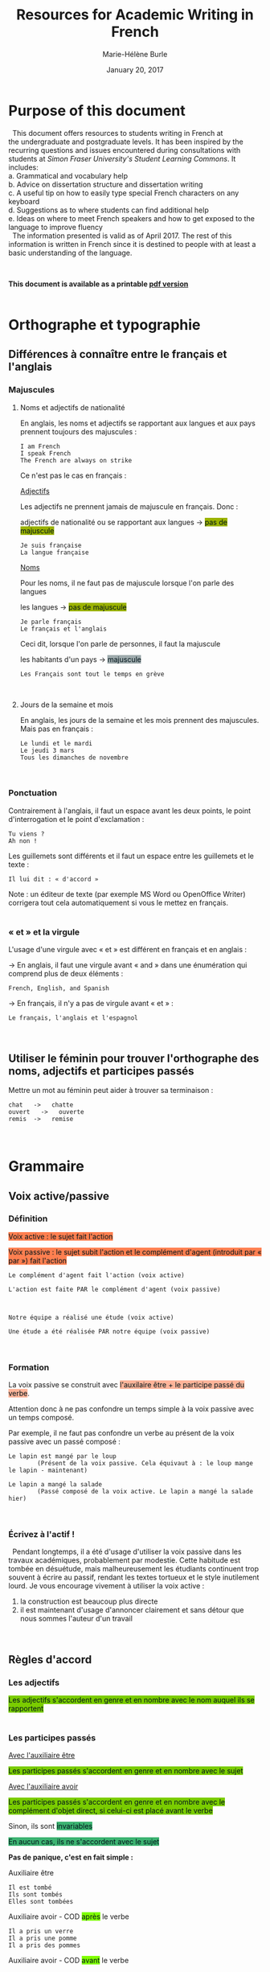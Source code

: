 #+OPTIONS: title:t date:t author:t email:nil
#+OPTIONS: toc:t h:6 num:nil |:t todo:nil
#+OPTIONS: *:t -:t ::t <:t \n:t e:t creator:nil
#+OPTIONS: f:t inline:t tasks:t tex:t timestamp:nil
#+OPTIONS: html-preamble:t html-postamble:nil
#+PROPERTY: header-args:R :session R: :results output :exports both :tangle yes :comments link

#+OPTIONS: reveal_progress:t reveal_history:nil reveal_control:t
#+OPTIONS: reveal_rolling_links:t reveal_keyboard:t reveal_overview:t
#+OPTIONS: reveal_width:1200 reveal_height:800
#+OPTIONS: toc:1
#+REVEAL_MARGIN: 0.1
#+REVEAL_MIN_SCALE: 0.5
#+REVEAL_MAX_SCALE: 2.5
#+REVEAL_TRANS: none
#+REVEAL_THEME: mh
#+REVEAL_HLEVEL: 2
#+REVEAL_HEAD_PREAMBLE: <meta name="description" content="Org-Reveal Introduction.">
#+REVEAL_PLUGINS: (markdown notes)
#+REVEAL_EXTRA_CSS: ./local.css

#+TITLE: Resources for Academic Writing in French
#+DATE: January 20, 2017
#+AUTHOR: Marie-Hélène Burle
#+EMAIL: msb2@sfu.ca

* Purpose of this document

\nbsp This document offers resources to students writing in French at
the undergraduate and postgraduate levels. It has been inspired by the
recurring questions and issues encountered during consultations with
students at /Simon Fraser University's Student Learning Commons/. It
includes:
a. Grammatical and vocabulary help
b. Advice on dissertation structure and dissertation writing
c. A useful tip on how to easily type special French characters on any keyboard
d. Suggestions as to where students can find additional help
e. Ideas on where to meet French speakers and how to get exposed to the language to improve fluency
\nbsp The information presented is valid as of April 2017. The rest of this information is written in French since it is destined to people with at least a basic understanding of the language.

#+HTML: <br>

*This document is available as a printable [[./resources.pdf][pdf version]]*
\\

* Orthographe et typographie

** Différences à connaître entre le français et l'anglais

*** Majuscules

**** Noms et adjectifs de nationalité

En anglais, les noms et adjectifs se rapportant aux langues et aux pays prennent toujours des majuscules :

#+BEGIN_EXAMPLE
I am French
I speak French
The French are always on strike
#+END_EXAMPLE

Ce n'est pas le cas en français :

_Adjectifs_

Les adjectifs ne prennent jamais de majuscule en français. Donc :

adjectifs de nationalité ou se rapportant aux langues \rightarrow @@html:<span style="padding: px; color: #00141a; background-color: #9bb300; border: px solid">@@pas de majuscule@@html:</span>@@

#+BEGIN_EXAMPLE
Je suis française
La langue française
#+END_EXAMPLE

_Noms_

Pour les noms, il ne faut pas de majuscule lorsque l'on parle des langues

les langues \rightarrow @@html:<span style="padding: px; color: #00141a; background-color: #9bb300; border: px solid">@@pas de majuscule@@html:</span>@@

#+BEGIN_EXAMPLE
Je parle français
Le français et l'anglais
#+END_EXAMPLE

Ceci dit, lorsque l'on parle de personnes, il faut la majuscule

les habitants d'un pays \rightarrow @@html:<span style="padding: px; color: #00141a; background-color: #9fabad; border: px solid">@@majuscule@@html:</span>@@

#+BEGIN_EXAMPLE
Les Français sont tout le temps en grève
#+END_EXAMPLE
\\

**** Jours de la semaine et mois

En anglais, les jours de la semaine et les mois prennent des majuscules. Mais pas en français :

#+BEGIN_EXAMPLE
Le lundi et le mardi
Le jeudi 3 mars
Tous les dimanches de novembre
#+END_EXAMPLE
\\

*** Ponctuation

Contrairement à l'anglais, il faut un espace avant les deux points, le point d'interrogation et le point d'exclamation :

#+BEGIN_EXAMPLE
Tu viens ?
Ah non !
#+END_EXAMPLE

Les guillemets sont différents et il faut un espace entre les guillemets et le texte :

#+BEGIN_EXAMPLE
Il lui dit : « d'accord »
#+END_EXAMPLE

Note : un éditeur de texte (par exemple MS Word ou OpenOffice Writer) corrigera tout cela automatiquement si vous le mettez en français.
\\

*** « et » et la virgule

L'usage d'une virgule avec « et » est différent en français et en anglais :

\rightarrow  En anglais, il faut une virgule avant « and » dans une énumération qui comprend plus de deux éléments :

#+BEGIN_EXAMPLE
French, English, and Spanish
#+END_EXAMPLE

\rightarrow  En français, il n'y a pas de virgule avant « et » :

#+BEGIN_EXAMPLE
Le français, l'anglais et l'espagnol
#+END_EXAMPLE
\\

** Utiliser le féminin pour trouver l'orthographe des noms, adjectifs et participes passés

Mettre un mot au féminin peut aider à trouver sa terminaison :

#+BEGIN_EXAMPLE
chat   ->   chatte
ouvert   ->   ouverte
remis  ->   remise
#+END_EXAMPLE
\\

* Grammaire

** Voix active/passive

*** Définition

@@html:<span style="padding: px; color: #00141a; background-color: Coral; border:  px solid">@@Voix active : le sujet fait l'action@@html:</span>@@

@@html:<span style="padding: px; color: #00141a; background-color: Coral; border:  px solid">@@Voix passive : le sujet subit l'action et le complément d'agent (introduit par « par ») fait l'action@@html:</span>@@

#+BEGIN_EXAMPLE
Le complément d'agent fait l'action (voix active)

L'action est faite PAR le complément d'agent (voix passive)



Notre équipe a réalisé une étude (voix active)

Une étude a été réalisée PAR notre équipe (voix passive)
#+END_EXAMPLE
\\

*** Formation

La voix passive se construit avec @@html:<span style="padding: px; color: #00141a; background-color: #ffb499; border:  px solid">@@l'auxilaire être + le participe passé du verbe@@html:</span>@@.

Attention donc à ne pas confondre un temps simple à la voix passive avec un temps composé.

Par exemple, il ne faut pas confondre un verbe au présent de la voix passive avec un passé composé :

#+BEGIN_EXAMPLE
Le lapin est mangé par le loup
        (Présent de la voix passive. Cela équivaut à : le loup mange le lapin - maintenant)

Le lapin a mangé la salade
        (Passé composé de la voix active. Le lapin a mangé la salade hier)
#+END_EXAMPLE
\\

*** Écrivez à l'actif !

\nbsp Pendant longtemps, il a été d'usage d'utiliser la voix passive dans les travaux académiques, probablement par modestie. Cette habitude est tombée en désuétude, mais malheureusement les étudiants continuent trop souvent à écrire au passif, rendant les textes tortueux et le style inutilement lourd. Je vous encourage vivement à utiliser la voix active :
1. la construction est beaucoup plus directe
2. il est maintenant d'usage d'annoncer clairement et sans détour que nous sommes l'auteur d'un travail
\\

** Règles d'accord

*** Les adjectifs

@@html:<span style="padding: px; color: #00141a; background-color: #7acc00; border:  px solid">@@Les adjectifs s'accordent en genre et en nombre avec le nom auquel ils se rapportent@@html:</span>@@
\\

*** Les participes passés

_Avec l'auxiliaire être_

@@html:<span style="padding: px; color: #00141a; background-color: #7acc00; border:  px solid">@@Les participes passés s'accordent en genre et en nombre avec le sujet@@html:</span>@@

_Avec l'auxiliaire avoir_

@@html:<span style="padding: px; color: #00141a; background-color: #7acc00; border:  px solid">@@Les participes passés s'accordent en genre et en nombre avec le complément d'objet direct, si celui-ci est placé avant le verbe@@html:</span>@@

Sinon, ils sont @@html:<span style="padding: px; color: #00141a; background-color: MediumSeaGreen; border:  px solid">@@invariables@@html:</span>@@

@@html:<span style="padding: px; color: #00141a; background-color: MediumSeaGreen; border:  px solid">@@En aucun cas, ils ne s'accordent avec le sujet@@html:</span>@@

*Pas de panique, c'est en fait simple :*

Auxiliaire être

#+BEGIN_EXAMPLE
Il est tombé
Ils sont tombés
Elles sont tombées
#+END_EXAMPLE

Auxiliaire avoir - COD @@html:<span style="padding: px; color: #00141a; background-color: Chartreuse; border:  px solid">@@après@@html:</span>@@ le verbe

#+BEGIN_EXAMPLE
Il a pris un verre
Il a pris une pomme
Il a pris des pommes
#+END_EXAMPLE

Auxiliaire avoir - COD @@html:<span style="padding: px; color: #00141a; background-color: Chartreuse; border:  px solid">@@avant@@html:</span>@@ le verbe

#+BEGIN_EXAMPLE
Il l'a pris     ( = le verre)
Il l'a prise    ( = la pomme)
Il les a prises ( = les pommes)
#+END_EXAMPLE
\\

** « Nous » et « on »

« On », techniquement, est un équivalent de l'anglais « it »

#+BEGIN_EXAMPLE
On dit souvent que...
#+END_EXAMPLE

Mais dans le langage courant, il est utilisé à la place de « nous »

#+BEGIN_EXAMPLE
On y va         ( = nous y allons)
On arrive !     ( = nous arrivons !)
#+END_EXAMPLE

Ceci est cependant à éviter à l'écrit, à moins que l'on veuille donner au texte une connotation familière.
\\
\\

** Articles définis et indéfinis

*** Forme

**** Définis 
\\
| français : | le/la | les |
| anglais :  | the   | the |

#+BEGIN_EXAMPLE
le chat  ->  les chats
the cat  ->  the cats
#+END_EXAMPLE
\\

**** Indéfinis
\\
| français : | un/une | des       |
| anglais :  | a      | \emptyset |

#+BEGIN_EXAMPLE
un chat  ->  des chats
a cat    ->  cats
#+END_EXAMPLE
\\

*** Usage

**** Définis

On sait exactement de quel individu/chose il s'agit. On pourrait le montrer du doigt. Le nom est @@html:<span style="color: #00141a; background-color: #9fabad">@@défini@@html:</span>@@

#+BEGIN_EXAMPLE
Le chat de mon voisin
        (Ceci suppose que mon voisin n'a qu'un chat et que, du coup, on sait exactement de quel chat il s'agit)

La Terre est ronde
        (Il n'y en a qu'une, donc on sait de laquelle il s'agit)

La lune
        (On suppose qu'il s'agit de notre lune, celle qui tourne autour de la terre, et que donc on sait de laquelle il s'agit)
#+END_EXAMPLE
\\

**** Indéfinis 

On ne sait pas de quel individu/chose il s'agit. Le nom est @@html:<span style="color: #00141a; background-color: #9fabad">@@indéfini@@html:</span>@@

#+BEGIN_EXAMPLE
J'ai vu un chat noir ce matin
        (On ne sait pas de quel chat noir il s'agit. L'information "noir" ne suffit pas à définir l'individu particulier dont il est question)

Un chat de mon voisin
        (Ici, cela suppose que mon voisin a plusieurs chats et du coup, on ne sait pas de quel individu il est question. Comparer ceci avec l'exemple précédant)

Une lune
        (Ici, on fait référence à un satellite naturel, par exemple une lune de Saturne. On ne sait donc pas de quelle lune il s'agit)
#+END_EXAMPLE

_C'est en fait très similaire à l'anglais. Réfléchissez à ce que vous diriez en anglais_
\\
\\

** Adverbes

1. Invariables
2. Généralement formés à partir d'adjectifs + « ment »

#+BEGIN_EXAMPLE
grand    ->    grandement
#+END_EXAMPLE
\\

* Conjugaison

** Formation : une bonne référence

#+BEGIN_QUOTE
http://leconjugueur.lefigaro.fr/php5/index.php?v
#+END_QUOTE
\\

\nbsp\nbsp /Mais le plus dur n'est pas de savoir conjuguer, mais de choisir le mode et le temps adéquats.../
\\
\\

** Modes et Temps

*** Définitions

**** Les modes
\thinsp
Les modes donnent une @@html:<span style="color: #00141a; background-color: #993366">@@connotation@@html:</span>@@ à l'action ou à l'état exprimé par le verbe
\\

**** Les temps
\thinsp
Les temps apportent une information sur la @@html:<span style="color: #00141a; background-color: #993366">@@temporalité@@html:</span>@@ de cette action ou de cet état
\\
\\

*** Modes

@@html:<span style="color: #00141a; background-color: #e6e600">@@L'indicatif@@html:</span>@@ est le mode de la réalité

#+BEGIN_EXAMPLE
S'il fait beau demain, j'irai me promener
#+END_EXAMPLE
\\

@@html:<span style="color: #00141a; background-color: #e6e600">@@Le subjonctif@@html:</span>@@ est le mode de l'incertitude, du doute, du souhait

#+BEGIN_EXAMPLE
Je ne suis pas sûre qu'il fasse beau demain
Il est possible que je n' aille pas me promener
#+END_EXAMPLE
\\

@@html:<span style="color: #00141a; background-color: #e6e600">@@Le conditionnel@@html:</span>@@ est le mode de la politesse, du conseil, de la suggestion, du reproche, du fait imaginaire ou incertain

#+BEGIN_EXAMPLE
S'il faisait beau demain, j'irais me promener
#+END_EXAMPLE
\\

*** Les temps de l'indicatif

@@html:<center><b>@@Vue d'ensemble@@html:</b></center>@@

 | *Temps simple*  | Présent       | Passé simple    | Imparfait        | Futur simple    |
 | *Temps composé* | Passé composé | Passé antérieur | Plus-que-parfait | Futur antérieur |
 \\

** Choisir le temps du verbe à l'indicatif

*** Le présent

**** Vérité intemporelle

 #+BEGIN_EXAMPLE
 La Terre est ronde
 #+END_EXAMPLE
 \emsp
\\

**** Fait qui se déroule en ce moment

#+BEGIN_EXAMPLE
Je donne un atelier de français
#+END_EXAMPLE
\emsp
\\

**** Fait qui se poursuit dans le présent

#+BEGIN_EXAMPLE
Ça fait deux heures que j'attends
#+END_EXAMPLE
\\

*** Les temps du passé

**** Fait qui dure dans le temps, description ou habitude : _Imparfait_

#+BEGIN_EXAMPLE
Il était grand et il marchait beaucoup
#+END_EXAMPLE
\\

**** Fait ponctuel : _Passé simple_ ou _Passé composé_

#+BEGIN_EXAMPLE
Il est arrivé à quatre heure
Il arriva à quatre heure
#+END_EXAMPLE
\\

**** Fait antérieur à un autre fait du passé : _Plus-que-parfait_

#+BEGIN_EXAMPLE
Quand je suis arrivée, il était déjà parti
#+END_EXAMPLE
\\

*** Les temps du futur

**** Fait dans le futur : _Futur simple_

#+BEGIN_EXAMPLE
Il partira demain
#+END_EXAMPLE
\\

/Dans le langage familier, le verbe « aller » est souvent utilisé pour exprimer le futur :/

#+BEGIN_EXAMPLE
Il va partir demain
#+END_EXAMPLE
\\

**** Fait du futur, mais antérieur à un autre fait du futur : _Futur antérieur_

#+BEGIN_EXAMPLE
Quand tu arriveras, il sera parti
#+END_EXAMPLE
\\

** Exercices

*** Conjuguer les verbes aux temps appropriés

#+BEGIN_EXAMPLE
Nous (se marier) il y a 50 ans

Nous (être) ensemble depuis 50 ans

Il me racontait qu'ils (être) ensemble depuis 50 ans

Normalement, il (aller) à la fac à pied, mais ce jour là, il (prendre) le bus
#+END_EXAMPLE
\\

*** Déterminer le temps de tous les verbes et expliquer leur emploi

#+BEGIN_EXAMPLE
Il lisait le journal quand la porte claqua

En 2009, il n'avait pas encore acheté sa voiture et il allait à la fac en bus

Je suis dépassée par les événements
#+END_EXAMPLE
\\

** Concordance des temps à l'indicatif

*** Définition

La concordance des temps est la relation entre le temps des verbes des propositions principale et subordonnée
\emsp
\emsp
#+BEGIN_EXAMPLE
Je trouve (proposition principale) que c'est bien compliqué (proposition subordonnée) !
#+END_EXAMPLE
\\

*** Si les faits exprimés par les propositions principale et subordonnée se situent au même moment dans le temps

Il faut harmoniser les temps des propositions
\\
\\

Au présent :

#+BEGIN_EXAMPLE
Je pense (maintenant) qu'il est ici (maintenant)
#+END_EXAMPLE

Au passé, cela donne :

#+BEGIN_EXAMPLE
Je pensais (hier) qu'il était ici (hier)
#+END_EXAMPLE
\\

*** Les faits exprimés par les propositions principale et subordonnée ne se situent pas forcément au même moment dans le temps

**** Antériorité (le fait de la subordonnée est situé *avant* le fait de la principale)
\\

Au présent :

#+BEGIN_EXAMPLE
Je pense (maintenant) qu'il était ici (hier)
#+END_EXAMPLE

Au passé :

#+BEGIN_EXAMPLE
Je pensais (hier) qu'il était déjà parti (avant)
#+END_EXAMPLE
\\

**** Postériorité (le fait de la subordonnée est situé *après* le fait de la principale)
\\

Au présent :

#+BEGIN_EXAMPLE
Je pense (maintenant) qu'il sera ici (demain)
#+END_EXAMPLE

Au passé :

#+BEGIN_EXAMPLE
Je pensais (hier) qu'il serait ici (aujourd'hui)
#+END_EXAMPLE
\\

** Exercices

*** Conjuguer les verbes aux temps appropriés

#+BEGIN_EXAMPLE
Je te dis qu'il (être - fait simultané) ici

Je te dis qu'il (être - fait antérieur) ici

Je te disais qu'il (être - fait simultané) ici

Je te disais qu'il (être - fait ultérieur) ici
#+END_EXAMPLE
\\

* Structure de texte : vocabulaire

** Énumérer

*** Commencer

#+BEGIN_EXAMPLE
Premièrement
D’abord
Tout d'abord
Au début
Pour commencer
#+END_EXAMPLE
\\

*** Continuer

#+BEGIN_EXAMPLE
CHRONOLOGIQUEMENT :
Deuxièmement
Ensuite
Puis
Après

EN AJOUTANT :
De plus
Ajoutons que
En outre
Par ailleurs
Aussi
Egalement
#+END_EXAMPLE
\\

*** Finir

#+BEGIN_EXAMPLE
Enfin
Finalement
Pour finir
Pour terminer
Pour conclure
En conclusion
#+END_EXAMPLE
\\

** Contraster/comparer

*** Similarités

#+BEGIN_EXAMPLE
De la même manière
De la même façon
Similairement
#+END_EXAMPLE
\\

*** Différences

#+BEGIN_EXAMPLE
En revanche
Au contraire
Alors que
Pourtant
D'autre part
D'un autre côté
Par ailleurs
#+END_EXAMPLE
\\

** Causalité

#+BEGIN_EXAMPLE
Du coup
En conséquence
Par conséquent
Il en résulte que
De ce fait
Donc
Ainsi
C'est pourquoi
#+END_EXAMPLE
\\

* Construire une dissertation en français

\nbsp /Veuillez noter que ceci ne représente que mon opinion personnelle. Les consignes que vous recevez de vos professeurs sont sans aucun doute plus importantes que les conseils que je présente ici. Si vous avez des doutes, la meilleure chose à faire est toujours de discuter avec le professeur afin d'éliminer toute confusion quant à ses attentes. Il se peut que votre professeur ait une vision différente de la mienne sur la structure d'une dissertation. Il n'y a, de toute façon, aucune règle absolue et ceci ne représente qu'une façon, parmi beaucoup d'autres, de construire un plan./
\\

** Commencer par faire un plan

\nbsp Ne vous embarquez pas dans l'écriture avant d'avoir un plan ! Si vous vous lancez dans l'écriture en aveugle, vous allez perdre énormément de temps à rédiger des choses qui ne fonctionneront probablement pas et que vous devrez réécrire. Assurez vous d'avoir un plan solide avant de commencer à rédiger des phrases. Pour construire ce squelette, des tirets avec vos idées suffisent.
\\

** Le sablier

\nbsp Pour structurer votre plan, imaginez un sablier :

#+ATTR_HTML: :height 300
[[./Sablier.png]]

+ @@html:<span style="color: #00141a; background-color: LightSkyBlue">@@L'introduction@@html:</span>@@, en bleu dans le sablier, commence large et se réduit petit à petit.

  Elle peut se construire en trois sous-parties :
    1. Une introduction du thème qui se veut très ouverte. Vous voulez intéresser un public large. Si vous commencez directement sur le sujet étroit et spécifique de votre dissertation, peu de gens n'auront envie de la lire vu que peu de gens ont un intérêt pour un sujet très pointu.
    2. Dans une deuxième sous-partie, vous emmenez le lecteur peu à peu vers le sujet de votre dissertation. La problématique se resserre.
    3. Finalement, dans une troisième partie, vous présentez votre plan. Après avoir lu cette sous-partie, le lecteur doit savoir ce qui l'attend.

+ @@html:<span style="color: #00141a; background-color: Orange">@@Le corps de votre dissertation@@html:</span>@@, en orange dans le sablier, reste ciblé sur votre sujet.

  Il comporte deux à quatre parties (souvent trois). C'est là que vous présentez votre analyse. Chaque partie représentant un aspect ou un point différent.

+ @@html:<span style="color: #00141a; background-color: LimeGreen">@@La conclusion@@html:</span>@@, en vert dans le sablier, commence étroite et s'élargit peu à peu.

  Vous ne voulez pas laisser le lecteur avec cette vue très pointue d'un sujet. Vous voulez élargir vers une problématique plus large. Là aussi, trois sous-parties est assez classique :
    1. Une première sous-partie qui conclut votre dissertation,
    2. Un élargissement de la problématique,
    3. Une troisième sous-partie peut comporter des questions laissées ouvertes.
\\

** Dans quel ordre rédiger tout ça ?

\nbsp Vous avez votre plan et vous en êtes content. Maintenant, il est temps de commencer à rédiger... mais dans quel ordre ? La question peut vous surprendre vu que la plupart des gens commencent... par l'introduction. Erreur ! L'introduction est probablement la partie la plus difficile à écrire. Il est beaucoup plus facile de commencer par le corps de la dissertation car c'est vraiment votre sujet. A partir de là, vous pourrez assez facilement écrire la conclusion. Et finalement, à la fin, après avoir passé tout ce temps avec votre dissertation, vous serez en bien meilleure position pour attaquer cette fameuse introduction qui est si difficile.
\\

** L'aspect visuel : paragraphes et alinéas

\nbsp Séparez les grandes parties (introduction, corps de la dissertation et conclusion) en sautant une ligne. Les différentes parties du corps central de votre dissertation peuvent aussi être séparées par une ligne blanche.
\nbsp Chaque partie et sous-partie commence typiquement par un alinéa (« indent » en anglais).
\nbsp De cette façon, le lecteur peut, avant même de commencer à lire, voir la structure de votre dissertation.
\\

** Équilibre entre les parties

\nbsp Les deux à quatre parties du corps de votre dissertation doivent être équilibrées : vous ne voulez pas avoir une partie de plusieurs pages et une autre de quelques lignes. Si tel est le cas, essayez de structurer vos idées différemment en fusionnant certaines parties entre elles ou en revisitant votre plan.
\\

** Les transitions

\nbsp Il est classique de lier les différentes parties ou sous-parties les unes avec les autres grâce à des phrases de transition qui mettent en évidence la cohésion logique de l'ensemble. Vous ne voulez pas que votre essai ressemble à une juxtaposition d'idées sans rapport les unes avec les autres.
\\

** Citer des sources

\nbsp En français, comme en anglais, il est important de citer vos sources. Le site de la bibliothèque de SFU a de nombreuses ressources sur le format à suivre :

http://www.lib.sfu.ca/help/cite-write/citation-style-guides/apa
\\

* Outil utile : comment faire les caractères français sur n'importe quel clavier ?

\nbsp La méthode la plus simple est d'utiliser le clavier international américain. Je n'explique pas ici comment l'activer car cela dépend de votre système d'exploitation (OS), mais les instructions sont très simples et disponibles partout sur internet. Une fois activé, le clavier international transforme :

 | '' \rightarrow ' |   |   | `a \rightarrow à |   |   | ^^ \rightarrow ^ |   |   | "" \rightarrow " |
 | 'e \rightarrow é |   |   | `e \rightarrow è |   |   | ^a \rightarrow â |   |   | "e \rightarrow ë |
 | 'c \rightarrow ç |   |   | `u \rightarrow ù |   |   | ^e \rightarrow ê |   |   | "i \rightarrow ï |
 |                  |   |   |                  |   |   | ^i \rightarrow î |   |   | "u \rightarrow ü |
 |                  |   |   |                  |   |   | ^o \rightarrow ô |   |   | "y \rightarrow ÿ |
 |                  |   |   |                  |   |   | ^u \rightarrow û |   |   |                  |

 * Où trouver de l'aide en français ?
\\

** A SFU : le Student Learning Commons

\nbsp Le Student Learning Commons offre depuis l'année dernière deux services pour les étudiants écrivant en français :

\ast des consultations particulières hebdomadaires\\
\ast des ateliers
\\

*** Consultations particulières

\nbsp Des consultations particulières hebdomadaires sont disponibles. Prenez rendez-vous sur le site du Student Learning Commons :

http://www.lib.sfu.ca/about/branches-depts/slc/writing
\\

*** Ateliers

\nbsp Des ateliers d'écriture en français sont organisés régulièrement. Regardez le programme sur le site du Student Learning Commons :

http://www.lib.sfu.ca/about/branches-depts/slc/offer/slc-workshops/writing

\nbsp Si vous avez des suggestions de nouveaux ateliers d'écriture en français qui vous seraient utiles, n'hésitez pas à nous en faire part en écrivant à l'adresse mail : mailto:learning-commons@sfu.ca
\\

** Sur internet : sites utiles

*** Dictionnaires

**** Français

Le meilleur dictionnaire de français en ligne ! Une ressource vraiment excellente.\\
http://www.cnrtl.fr/definition/
\\

**** Français/anglais

http://www.wordreference.com/
\\

*** Conjugaison

Un bon site de conjugaison :\\
http://leconjugueur.lefigaro.fr/php5/index.php?v
\\

*** Plagiat

\nbsp Toutes les règles que vous avez apprises sur le plagiat dans vos travaux en anglais s'appliquent également en français. Le plagiat est un sujet sérieux que SFU traite avec beaucoup d'attention et si vous n'êtes pas sûrs des règles, je vous encourage vivement à vous familiariser avec elles en lisant les sites suivants. Pour SFU, l'ignorance n'est pas une excuse...

http://www.lib.sfu.ca/help/academic-integrity/plagiarism

http://www.lib.sfu.ca/help/academic-integrity/plagiarism-tutorial

https://www.sfu.ca/students/academicintegrity/resources/academichonestyguide.html

http://www.sfu.ca/~smith/plagiarism.html

https://www.sfu.ca/biology/academic-honesty.html
\\

* S'immerger d'avantage dans le français

** Rencontrer des gens pour parler français

*** Meetup français

Vancouver French Langage Meetup\\
http://www.meetup.com/Vancouver-French-Meetup/
\\

*** Le Centre Culturel Francophone de Vancouver

http://www.lecentreculturel.com/en
\\

*** App

 Hello Talk\\
 http://www.hellotalk.com/#en
\\

** Écouter du français : podcasts (ou « baladodiffusion »)

*** Histoire et culture

Radio Canada : Aujourd'hui l'histoire\\
http://ici.radio-canada.ca/emissions/aujourd_hui_l_histoire/2016-2017/

France Culture : Les nuits de France Culture\\
http://www.franceculture.fr/emissions/les-nuits-de-france-culture
\\

*** Infos (« Informations » en France ou « Nouvelles » au Canada)

France Inter : Le journal de 18h\\
https://www.franceinter.fr/emissions/le-journal-de-18h

Radio Canada : Midi info\\
http://ici.radio-canada.ca/mesAbonnements/baladodiffusion/index_emission.asp?path=radio/midiinfo
\\

*** Sciences et technologie

France Culture : La marche des sciences\\
https://www.franceculture.fr/emissions/la-marche-des-sciences

Radio Canada : Les années lumières\\
http://ici.radio-canada.ca/mesAbonnements/baladodiffusion/index_emission.asp?path=radio/lumiere
\\

** Voir/regarder du français

*** Théâtre en français

Théâtre la Seizième\\
http://seizieme.ca/
\\

*** Internet

Nombreuses options pour voir des films, apprendre de nouveaux mots, améliorer sa prononciation, apprendre à conjuguer...
\\

*** Films

De nombreux films français sont disponibles gratuitement dans les bibliothèques publiques et de SFU :

\nbsp \rightarrow  SFU movie collection

\nbsp \rightarrow  Vancouver Public Library

\nbsp \rightarrow  Burnaby Public Library

#+HTML: <br>
#+HTML: <br>

@@html:<div style="font-size: 90%; background-color: #eee8d5; border: 1pt solid #93a1a1">@@This page was created using a modified version of a css style by Thomas Frössman (itself based on the solarized color theme from Ethan Schoonover), as well as parts of a modified version of the worg css stylesheet for the table of contents@@html:</div>@@
